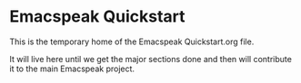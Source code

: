 * Emacspeak Quickstart

This is the temporary home of the Emacspeak Quickstart.org file.

It will live here until we get the major sections done and then will contribute
it to the main Emacspeak project. 
